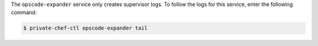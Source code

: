 .. The contents of this file may be included in multiple topics.
.. This file should not be changed in a way that hinders its ability to appear in multiple documentation sets.

The ``opscode-expander`` service only creates supervisor logs. To follow the logs for this service, enter the following command:

.. code-block:: bash

   $ private-chef-ctl opscode-expander tail


